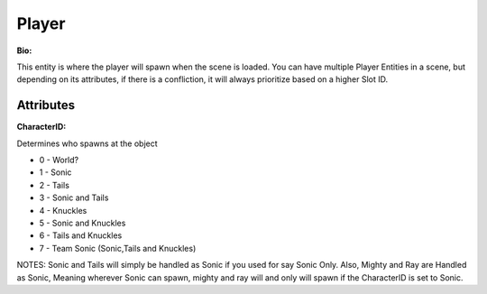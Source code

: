 Player
=======
**Bio:** 

This entity is where the player will spawn when the scene is loaded. You can have multiple Player Entities in a scene, but depending on its attributes, if there is a confliction, it will always prioritize based on a higher Slot ID.

Attributes
-------------

**CharacterID:**

Determines who spawns at the object

* 0 - World?
* 1 - Sonic
* 2 - Tails
* 3 - Sonic and Tails
* 4 - Knuckles
* 5 - Sonic and Knuckles
* 6 - Tails and Knuckles
* 7 - Team Sonic (Sonic,Tails and Knuckles)

NOTES: Sonic and Tails will simply be handled as Sonic if you used for say Sonic Only. Also, Mighty and Ray are Handled as Sonic, Meaning wherever Sonic can spawn, mighty and ray will and only will spawn if the CharacterID is set to Sonic.

